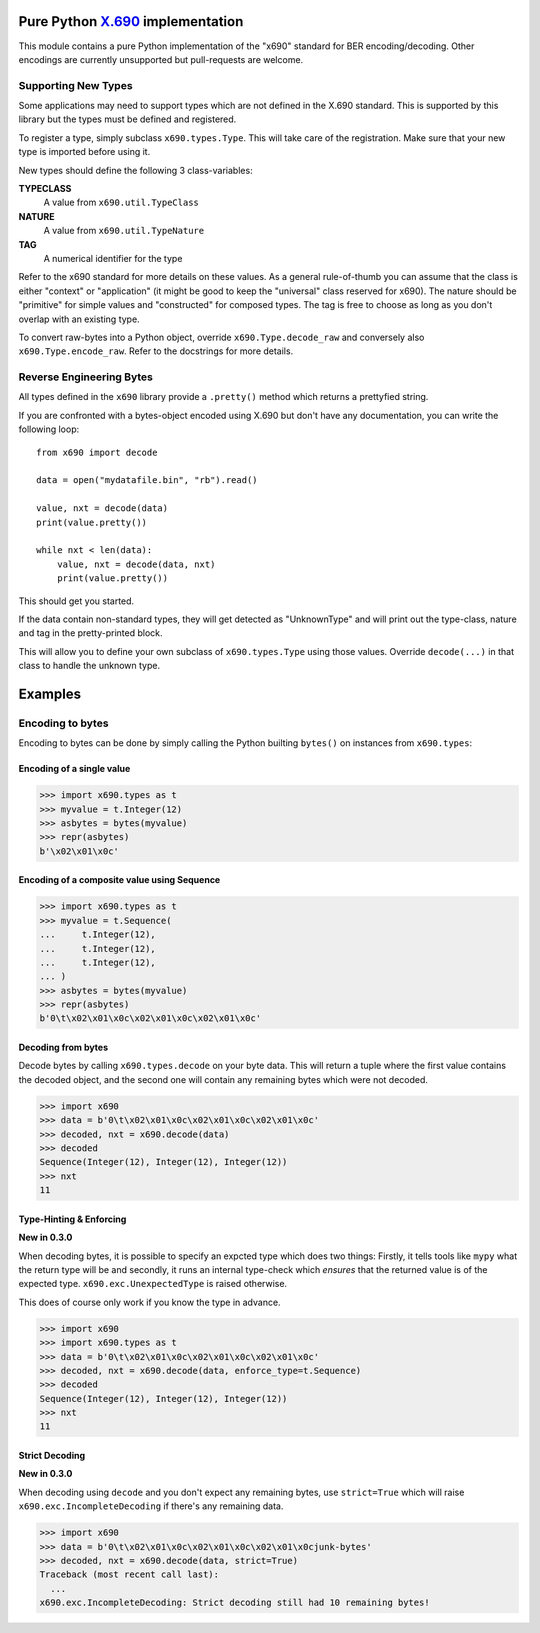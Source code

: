 Pure Python `X.690`_ implementation
===================================

.. image:: https://github.com/exhuma/x690/workflows/Testing/badge.svg?branch=main
    :alt: Code Style

.. image:: https://github.com/exhuma/x690/workflows/Build%20&%20Publish%20Docs/badge.svg?branch=main
    :alt: Build & Publish Docs

.. _X.690: https://www.itu.int/rec/recommendation.asp?lang=en&parent=T-REC-X.690-201508-I


This module contains a pure Python implementation of the "x690" standard for
BER encoding/decoding. Other encodings are currently unsupported but
pull-requests are welcome.


Supporting New Types
--------------------

Some applications may need to support types which are not defined in the X.690
standard. This is supported by this library but the types must be defined and
registered.

To register a type, simply subclass ``x690.types.Type``. This will take care of
the registration. Make sure that your new type is imported before using it.

New types should define the following 3 class-variables:

**TYPECLASS**
    A value from ``x690.util.TypeClass``
**NATURE**
    A value from ``x690.util.TypeNature``
**TAG**
    A numerical identifier for the type

Refer to the x690 standard for more details on these values. As a general
rule-of-thumb you can assume that the class is either "context" or
"application" (it might be good to keep the "universal" class reserved for
x690). The nature should be "primitive" for simple values and "constructed" for
composed types. The tag is free to choose as long as you don't overlap with an
existing type.

To convert raw-bytes into a Python object, override ``x690.Type.decode_raw``
and conversely also ``x690.Type.encode_raw``. Refer to the docstrings for more
details.


Reverse Engineering Bytes
-------------------------

All types defined in the ``x690`` library provide a ``.pretty()`` method which
returns a prettyfied string.

If you are confronted with a bytes-object encoded using X.690 but don't have
any documentation, you can write the following loop::

    from x690 import decode

    data = open("mydatafile.bin", "rb").read()

    value, nxt = decode(data)
    print(value.pretty())

    while nxt < len(data):
        value, nxt = decode(data, nxt)
        print(value.pretty())

This should get you started.

If the data contain non-standard types, they will get detected as "UnknownType"
and will print out the type-class, nature and tag in the pretty-printed block.

This will allow you to define your own subclass of ``x690.types.Type`` using
those values. Override ``decode(...)`` in that class to handle the unknown
type.


Examples
========

Encoding to bytes
-----------------

Encoding to bytes can be done by simply calling the Python builting ``bytes()``
on instances from ``x690.types``:

Encoding of a single value
~~~~~~~~~~~~~~~~~~~~~~~~~~

.. code:: python

    >>> import x690.types as t
    >>> myvalue = t.Integer(12)
    >>> asbytes = bytes(myvalue)
    >>> repr(asbytes)
    b'\x02\x01\x0c'

Encoding of a composite value using Sequence
~~~~~~~~~~~~~~~~~~~~~~~~~~~~~~~~~~~~~~~~~~~~

.. code:: python

    >>> import x690.types as t
    >>> myvalue = t.Sequence(
    ...     t.Integer(12),
    ...     t.Integer(12),
    ...     t.Integer(12),
    ... )
    >>> asbytes = bytes(myvalue)
    >>> repr(asbytes)
    b'0\t\x02\x01\x0c\x02\x01\x0c\x02\x01\x0c'


Decoding from bytes
~~~~~~~~~~~~~~~~~~~

Decode bytes by calling ``x690.types.decode`` on your byte data. This will
return a tuple where the first value contains the decoded object, and the
second one will contain any remaining bytes which were not decoded.

.. code:: python

    >>> import x690
    >>> data = b'0\t\x02\x01\x0c\x02\x01\x0c\x02\x01\x0c'
    >>> decoded, nxt = x690.decode(data)
    >>> decoded
    Sequence(Integer(12), Integer(12), Integer(12))
    >>> nxt
    11


Type-Hinting & Enforcing
~~~~~~~~~~~~~~~~~~~~~~~~

**New in 0.3.0**

When decoding bytes, it is possible to specify an expcted type which does two
things: Firstly, it tells tools like ``mypy`` what the return type will be and
secondly, it runs an internal type-check which *ensures* that the returned
value is of the expected type. ``x690.exc.UnexpectedType`` is raised otherwise.

This does of course only work if you know the type in advance.

.. code:: python

    >>> import x690
    >>> import x690.types as t
    >>> data = b'0\t\x02\x01\x0c\x02\x01\x0c\x02\x01\x0c'
    >>> decoded, nxt = x690.decode(data, enforce_type=t.Sequence)
    >>> decoded
    Sequence(Integer(12), Integer(12), Integer(12))
    >>> nxt
    11


Strict Decoding
~~~~~~~~~~~~~~~

**New in 0.3.0**

When decoding using ``decode`` and you don't expect any remaining bytes, use
``strict=True`` which will raise ``x690.exc.IncompleteDecoding`` if there's any
remaining data.

.. code:: python

    >>> import x690
    >>> data = b'0\t\x02\x01\x0c\x02\x01\x0c\x02\x01\x0cjunk-bytes'
    >>> decoded, nxt = x690.decode(data, strict=True)
    Traceback (most recent call last):
      ...
    x690.exc.IncompleteDecoding: Strict decoding still had 10 remaining bytes!
